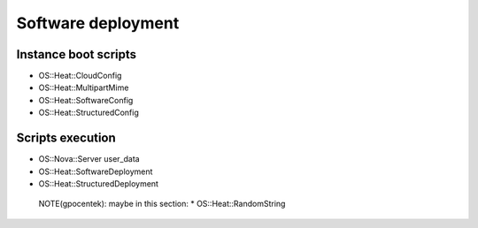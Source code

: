 .. _hot_software_deployment:

###################
Software deployment
###################

Instance boot scripts
=====================

* OS::Heat::CloudConfig
* OS::Heat::MultipartMime
* OS::Heat::SoftwareConfig
* OS::Heat::StructuredConfig

Scripts execution
=================

* OS::Nova::Server user_data
* OS::Heat::SoftwareDeployment
* OS::Heat::StructuredDeployment


..

  NOTE(gpocentek): maybe in this section:
  * OS::Heat::RandomString
